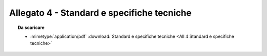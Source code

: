 Allegato 4 - Standard e specifiche tecniche
=====================================================================================



.. topic:: Da scaricare
   :class: useful-docs

   - :mimetype:`application/pdf` :download:`Standard e specifiche tecniche
     <All 4 Standard e specifiche tecniche>`
